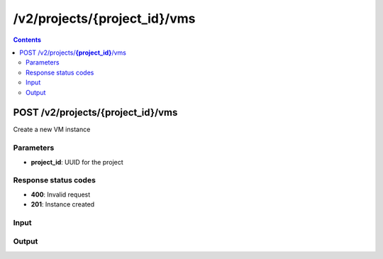 /v2/projects/{project_id}/vms
------------------------------------------------------------------------------------------------------------------------------------------

.. contents::

POST /v2/projects/**{project_id}**/vms
~~~~~~~~~~~~~~~~~~~~~~~~~~~~~~~~~~~~~~~~~~~~~~~~~~~~~~~~~~~~~~~~~~~~~~~~~~~~~~~~~~~~~~~~~~~~~~~~~~~~~~~~~~~~~~~~~~~~~~~~~~~~~~~~~~~~~~~~~~~~~~~~~~~~~~~~~~~~~~
Create a new VM instance

Parameters
**********
- **project_id**: UUID for the project

Response status codes
**********************
- **400**: Invalid request
- **201**: Instance created

Input
*******
.. raw:: html

    <table>
    <tr>                 <th>Name</th>                 <th>Mandatory</th>                 <th>Type</th>                 <th>Description</th>                 </tr>
    <tr><td>console</td>                    <td> </td>                     <td>['integer', 'null']</td>                     <td>Console TCP port</td>                     </tr>
    <tr><td>console_type</td>                    <td> </td>                     <td>enum</td>                     <td>Possible values: serial, vnc, telnet</td>                     </tr>
    <tr><td>hypervisor_id</td>                    <td>&#10004;</td>                     <td>string</td>                     <td>Hypervisor identifier</td>                     </tr>
    <tr><td>name</td>                    <td>&#10004;</td>                     <td>string</td>                     <td>VM name</td>                     </tr>
    <tr><td>project_id</td>                    <td> </td>                     <td>string</td>                     <td>Project identifier</td>                     </tr>
    <tr><td>properties</td>                    <td> </td>                     <td>object</td>                     <td>Properties specific to an emulator</td>                     </tr>
    <tr><td>vm_id</td>                    <td> </td>                     <td>string</td>                     <td>VM identifier</td>                     </tr>
    <tr><td>vm_type</td>                    <td>&#10004;</td>                     <td>enum</td>                     <td>Possible values: docker, dynamips, vpcs, virtualbox, vmware, iou</td>                     </tr>
    </table>

Output
*******
.. raw:: html

    <table>
    <tr>                 <th>Name</th>                 <th>Mandatory</th>                 <th>Type</th>                 <th>Description</th>                 </tr>
    <tr><td>console</td>                    <td> </td>                     <td>['integer', 'null']</td>                     <td>Console TCP port</td>                     </tr>
    <tr><td>console_type</td>                    <td> </td>                     <td>enum</td>                     <td>Possible values: serial, vnc, telnet</td>                     </tr>
    <tr><td>hypervisor_id</td>                    <td>&#10004;</td>                     <td>string</td>                     <td>Hypervisor identifier</td>                     </tr>
    <tr><td>name</td>                    <td>&#10004;</td>                     <td>string</td>                     <td>VM name</td>                     </tr>
    <tr><td>project_id</td>                    <td> </td>                     <td>string</td>                     <td>Project identifier</td>                     </tr>
    <tr><td>properties</td>                    <td> </td>                     <td>object</td>                     <td>Properties specific to an emulator</td>                     </tr>
    <tr><td>vm_id</td>                    <td> </td>                     <td>string</td>                     <td>VM identifier</td>                     </tr>
    <tr><td>vm_type</td>                    <td>&#10004;</td>                     <td>enum</td>                     <td>Possible values: docker, dynamips, vpcs, virtualbox, vmware, iou</td>                     </tr>
    </table>

